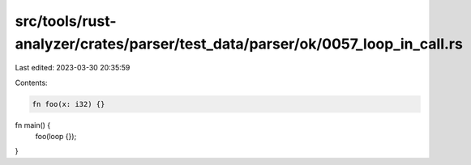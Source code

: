 src/tools/rust-analyzer/crates/parser/test_data/parser/ok/0057_loop_in_call.rs
==============================================================================

Last edited: 2023-03-30 20:35:59

Contents:

.. code-block:: rs

    fn foo(x: i32) {}

fn main() {
    foo(loop {});
}

